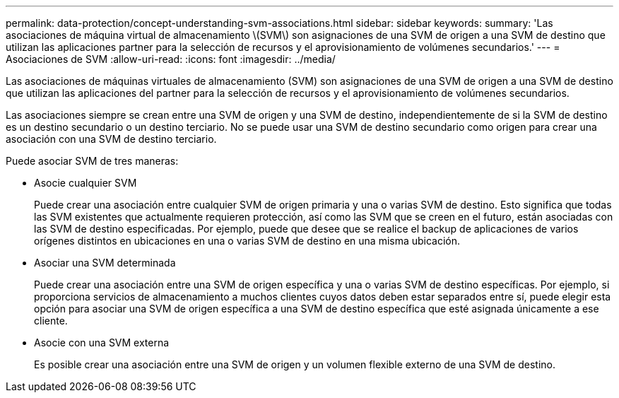 ---
permalink: data-protection/concept-understanding-svm-associations.html 
sidebar: sidebar 
keywords:  
summary: 'Las asociaciones de máquina virtual de almacenamiento \(SVM\) son asignaciones de una SVM de origen a una SVM de destino que utilizan las aplicaciones partner para la selección de recursos y el aprovisionamiento de volúmenes secundarios.' 
---
= Asociaciones de SVM
:allow-uri-read: 
:icons: font
:imagesdir: ../media/


[role="lead"]
Las asociaciones de máquinas virtuales de almacenamiento (SVM) son asignaciones de una SVM de origen a una SVM de destino que utilizan las aplicaciones del partner para la selección de recursos y el aprovisionamiento de volúmenes secundarios.

Las asociaciones siempre se crean entre una SVM de origen y una SVM de destino, independientemente de si la SVM de destino es un destino secundario o un destino terciario. No se puede usar una SVM de destino secundario como origen para crear una asociación con una SVM de destino terciario.

Puede asociar SVM de tres maneras:

* Asocie cualquier SVM
+
Puede crear una asociación entre cualquier SVM de origen primaria y una o varias SVM de destino. Esto significa que todas las SVM existentes que actualmente requieren protección, así como las SVM que se creen en el futuro, están asociadas con las SVM de destino especificadas. Por ejemplo, puede que desee que se realice el backup de aplicaciones de varios orígenes distintos en ubicaciones en una o varias SVM de destino en una misma ubicación.

* Asociar una SVM determinada
+
Puede crear una asociación entre una SVM de origen específica y una o varias SVM de destino específicas. Por ejemplo, si proporciona servicios de almacenamiento a muchos clientes cuyos datos deben estar separados entre sí, puede elegir esta opción para asociar una SVM de origen específica a una SVM de destino específica que esté asignada únicamente a ese cliente.

* Asocie con una SVM externa
+
Es posible crear una asociación entre una SVM de origen y un volumen flexible externo de una SVM de destino.


